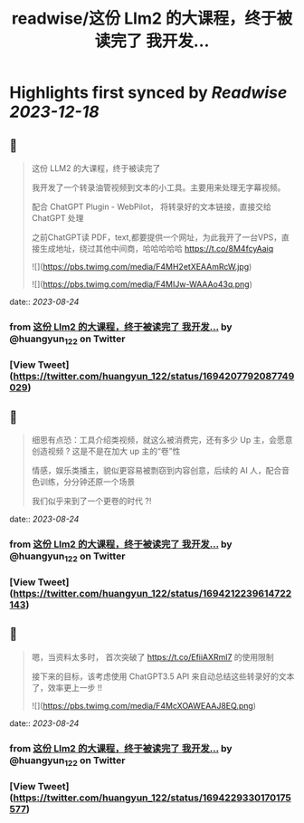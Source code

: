 :PROPERTIES:
:title: readwise/这份 Llm2 的大课程，终于被读完了 我开发...
:END:

:PROPERTIES:
:author: [[huangyun_122 on Twitter]]
:full-title: "这份 Llm2 的大课程，终于被读完了 我开发..."
:category: [[tweets]]
:url: https://twitter.com/huangyun_122/status/1694207792087749029
:image-url: https://pbs.twimg.com/profile_images/1183766724534882305/SIxSKinT.jpg
:END:

* Highlights first synced by [[Readwise]] [[2023-12-18]]
** 📌
#+BEGIN_QUOTE
这份 LLM2 的大课程，终于被读完了

我开发了一个转录油管视频到文本的小工具。主要用来处理无字幕视频。

配合 ChatGPT Plugin - WebPilot， 将转录好的文本链接，直接交给 ChatGPT 处理

之前ChatGPT读 PDF，text,都要提供一个网址，为此我开了一台VPS，直接生成地址，绕过其他中间商，哈哈哈哈哈 https://t.co/8M4fcyAaiq 

![](https://pbs.twimg.com/media/F4MH2etXEAAmRcW.jpg) 

![](https://pbs.twimg.com/media/F4MIJw-WAAAo43q.png) 
#+END_QUOTE
    date:: [[2023-08-24]]
*** from _这份 Llm2 的大课程，终于被读完了 我开发..._ by @huangyun_122 on Twitter
*** [View Tweet](https://twitter.com/huangyun_122/status/1694207792087749029)
** 📌
#+BEGIN_QUOTE
细思有点恐：工具介绍类视频，就这么被消费完，还有多少 Up 主，会愿意创造视频 ? 这是不是在加大 up 主的“卷”性

情感，娱乐类播主，貌似更容易被剽窃到内容创意，后续的 AI 人，配合音色训练，分分钟还原一个场景

我们似乎来到了一个更卷的时代 ?! 
#+END_QUOTE
    date:: [[2023-08-24]]
*** from _这份 Llm2 的大课程，终于被读完了 我开发..._ by @huangyun_122 on Twitter
*** [View Tweet](https://twitter.com/huangyun_122/status/1694212239614722143)
** 📌
#+BEGIN_QUOTE
嗯，当资料太多时， 首次突破了 https://t.co/EfiiAXRml7 的使用限制

接下来的目标，该考虑使用 ChatGPT3.5 API 来自动总结这些转录好的文本了，效率更上一步 !! 

![](https://pbs.twimg.com/media/F4McXOAWEAAJ8EQ.png) 
#+END_QUOTE
    date:: [[2023-08-24]]
*** from _这份 Llm2 的大课程，终于被读完了 我开发..._ by @huangyun_122 on Twitter
*** [View Tweet](https://twitter.com/huangyun_122/status/1694229330170175577)